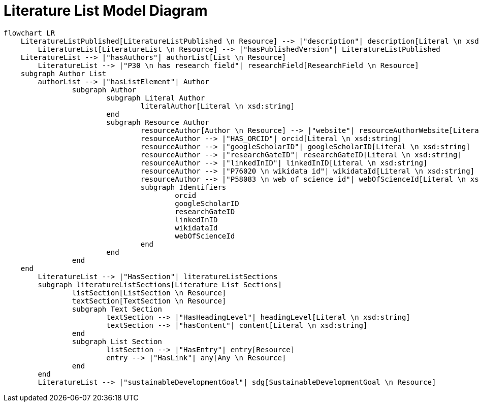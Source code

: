 = Literature List Model Diagram

[mermaid,width=100%]
----
flowchart LR
    LiteratureListPublished[LiteratureListPublished \n Resource] --> |"description"| description[Literal \n xsd:string]
	LiteratureList[LiteratureList \n Resource] --> |"hasPublishedVersion"| LiteratureListPublished
    LiteratureList --> |"hasAuthors"| authorList[List \n Resource]
	LiteratureList --> |"P30 \n has research field"| researchField[ResearchField \n Resource]
    subgraph Author List
        authorList --> |"hasListElement"| Author
		subgraph Author
			subgraph Literal Author
				literalAuthor[Literal \n xsd:string]
			end
			subgraph Resource Author
				resourceAuthor[Author \n Resource] --> |"website"| resourceAuthorWebsite[Literal \n xsd:anyURI]
				resourceAuthor --> |"HAS_ORCID"| orcid[Literal \n xsd:string]
				resourceAuthor --> |"googleScholarID"| googleScholarID[Literal \n xsd:string]
				resourceAuthor --> |"researchGateID"| researchGateID[Literal \n xsd:string]
				resourceAuthor --> |"linkedInID"| linkedInID[Literal \n xsd:string]
				resourceAuthor --> |"P76020 \n wikidata id"| wikidataId[Literal \n xsd:string]
				resourceAuthor --> |"P58083 \n web of science id"| webOfScienceId[Literal \n xsd:string]
				subgraph Identifiers
					orcid
					googleScholarID
					researchGateID
					linkedInID
					wikidataId
					webOfScienceId
				end
			end
		end
    end
	LiteratureList --> |"HasSection"| literatureListSections
	subgraph literatureListSections[Literature List Sections]
		listSection[ListSection \n Resource]
		textSection[TextSection \n Resource]
		subgraph Text Section
			textSection --> |"HasHeadingLevel"| headingLevel[Literal \n xsd:string]
			textSection --> |"hasContent"| content[Literal \n xsd:string]
		end
		subgraph List Section
			listSection --> |"HasEntry"| entry[Resource]
			entry --> |"HasLink"| any[Any \n Resource]
		end
	end
	LiteratureList --> |"sustainableDevelopmentGoal"| sdg[SustainableDevelopmentGoal \n Resource]
----
